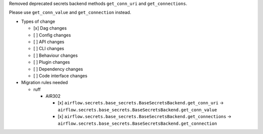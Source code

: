 Removed deprecated secrets backend methods ``get_conn_uri`` and ``get_connections``.

Please use ``get_conn_value`` and ``get_connection`` instead.

* Types of change

  * [x] Dag changes
  * [ ] Config changes
  * [ ] API changes
  * [ ] CLI changes
  * [ ] Behaviour changes
  * [ ] Plugin changes
  * [ ] Dependency changes
  * [ ] Code interface changes

* Migration rules needed

  * ruff

    * AIR302

      * [x] ``airflow.secrets.base_secrets.BaseSecretsBackend.get_conn_uri`` → ``airflow.secrets.base_secrets.BaseSecretsBackend.get_conn_value``
      * [x] ``airflow.secrets.base_secrets.BaseSecretsBackend.get_connections`` → ``airflow.secrets.base_secrets.BaseSecretsBackend.get_connection``

